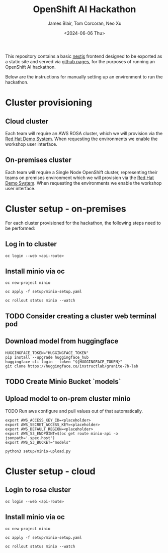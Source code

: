 #+TITLE: OpenShift AI Hackathon
#+AUTHOR: James Blair, Tom Corcoran, Neo Xu
#+DATE: <2024-06-06 Thu>

This repository contains a basic [[https://nextjs.org/][nextjs]] frontend designed to be exported as a static site and served via [[https://pages.github.com/][github pages]], for the purposes of running an OpenShift AI hackathon.

Below are the instructions for manually setting up an environment to run the hackathon.

* Cluster provisioning

** Cloud cluster

Each team will require an AWS ROSA cluster, which we will provision via the [[https://demo.redhat.com/catalog?item=babylon-catalog-prod/sandboxes-gpte.rosa.prod&utm_source=webapp&utm_medium=share-link][Red Hat Demo System]]. When requesting the environments we enable the workshop user interface.

** On-premises cluster

Each team will require a Single Node OpenShift cluster, representing their teams on premises environment which we will provision via the [[https://demo.redhat.com/catalog?item=babylon-catalog-prod/openshift-cnv.ocpmulti-single-node-cnv.prod&utm_source=webapp&utm_medium=share-link][Red Hat Demo System]]. When requesting the environments we enable the workshop user interface.


* Cluster setup - on-premises

For each cluster provisioned for the hackathon, the following steps need to be performed:


** Log in to cluster

#+begin_src tmux
oc login --web <api-route>
#+end_src

** Install minio via oc

#+begin_src tmux
oc new-project minio

oc apply -f setup/minio-setup.yaml

oc rollout status minio --watch
#+end_src

** TODO Consider creating a cluster web terminal pod

** Download model from huggingface

#+begin_src tmux
HUGGINGFACE_TOKEN="HUGGINGFACE_TOKEN"
pip install --upgrade huggingface_hub
huggingface-cli login --token "${HUGGINGFACE_TOKEN}"
git clone https://huggingface.co/instructlab/granite-7b-lab
#+end_src

** TODO Create Minio Bucket `models`

** Upload model to on-prem cluster minio

TODO Run aws configure and pull values out of that automatically.

#+begin_src tmux
export AWS_ACCESS_KEY_ID=<placeholder>
export AWS_SECRET_ACCESS_KEY=<placeholder>
export AWS_DEFAULT_REGION=<placeholder>
export AWS_S3_ENDPOINT=$(oc get route minio-api -o jsonpath='.spec.host')
export AWS_S3_BUCKET="models"

python3 setup/minio-upload.py
#+end_src


* Cluster setup - cloud

** Login to rosa cluster

#+begin_src tmux
oc login --web <api-route>
#+end_src

** Install minio via oc

#+begin_src tmux
oc new-project minio

oc apply -f setup/minio-setup.yaml

oc rollout status minio --watch
#+end_src
